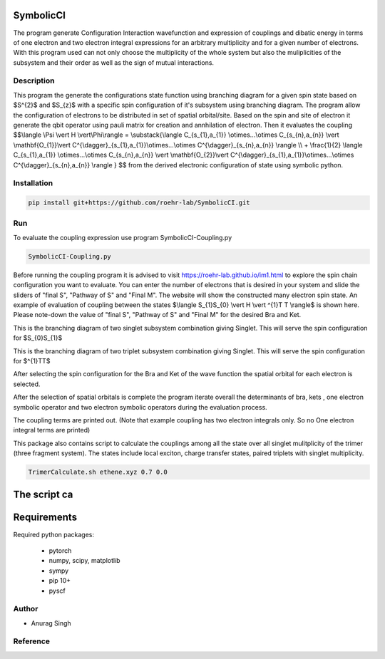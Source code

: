 SymbolicCI
----------
The program generate Configuration Interaction wavefunction and expression of couplings and dibatic energy in terms of one electron and two electron integral expressions for an arbitrary multiplicity and for a given number of electrons. With this program used can not only choose the multiplicity of the whole system but also the muliplicities of the subsystem and their order as well as the sign of mutual interactions. 


-----------
Description
-----------
This program the generate the configurations state function using branching diagram for a given spin state based on $S^{2}$ and $S_{z}$ with a specific spin configuration of it's subsystem using branching diagram. The program allow the configuration of electrons to be distributed in set of spatial orbital/site. Based on the spin and site of electron it generate the qbit operator using pauli matrix for creation and annhilation of electron. Then it evaluates the coupling 
$$\\langle \\Psi \\vert H \\vert\\Phi\\rangle =  \\substack{\\langle C_{s_{1},a_{1}} \\otimes...\\otimes C_{s_{n},a_{n}} \\vert \\mathbf{O_{1}}\\vert C^{\\dagger}_{s_{1},a_{1}}\\otimes...\\otimes C^{\\dagger}_{s_{n},a_{n}} \\rangle  \\\\ + \\frac{1}{2} \\langle C_{s_{1},a_{1}} \\otimes...\\otimes C_{s_{n},a_{n}} \\vert \\mathbf{O_{2}}\\vert C^{\\dagger}_{s_{1},a_{1}}\\otimes...\\otimes C^{\\dagger}_{s_{n},a_{n}} \\rangle } $$
from the derived electronic configuration of state using symbolic python.


------------
Installation
------------

.. code-block:: bash

     pip install git+https://github.com/roehr-lab/SymbolicCI.git

-----
Run
-----
To evaluate the coupling expression use program SymbolicCI-Coupling.py


.. code-block:: bash

     SymbolicCI-Coupling.py

Before running the coupling program it is advised to visit https://roehr-lab.github.io/im1.html to explore the spin chain configuration you want to evaluate. You can enter the number of electrons that is desired in your system and slide the sliders of "final S", "Pathway of S" and  "Final M". The website will show the constructed many electron spin state. 
An example of evaluation of coupling between the states $\\langle S_{1}S_{0} \\vert  H \\vert ^{1}T T \\rangle$ is shown here. Please note-down the value of "final S", "Pathway of S" and  "Final M" for the desired Bra and Ket. 

.. image:: images/i10.png
    :height: 850px
    :width: 1000px

This is the branching diagram of two singlet subsystem combination giving Singlet. This will serve the spin configuration for $S_{0}S_{1}$ 

.. image:: images/i11.png
    :height: 850px
    :width: 1000px

This is the branching diagram of two triplet subsystem combination giving Singlet. This will serve the spin configuration for $^{1}TT$ 

.. image:: images/i1.png
    :height: 450px
    :width: 1000px

.. image:: images/i4.png
    :height: 450px
    :width: 1000px


After selecting the spin configuration for the Bra and Ket of the wave function the spatial orbital for each electron is selected.

.. image:: images/i6.png
    :height: 750px
    :width: 1000px

.. image:: images/i7.png
    :height: 750px
    :width: 1000px

After the selection of spatial orbitals  is complete the program iterate overall the determinants of bra, kets , one electron symbolic operator and two electron symbolic operators during the  evaluation process.

.. image:: images/i9.png
    :height: 450px
    :width: 1000px


.. image:: images/i12.png
    :height: 950px
    :width: 1000px

The coupling terms are printed out. (Note that example coupling has two electron integrals  only. So no One electron integral terms are printed)



This package also contains script to calculate the couplings among all the state  over all singlet mulitplicity of the trimer (three fragment system). The states include local exciton, charge transfer states, paired triplets with singlet multiplicity. 

.. code-block:: bash

     TrimerCalculate.sh ethene.xyz 0.7 0.0

The script ca
------------
Requirements
------------

Required python packages:

 * pytorch
 * numpy, scipy, matplotlib
 * sympy
 * pip 10+
 * pyscf

------
Author
------
* Anurag Singh

---------
Reference
---------

